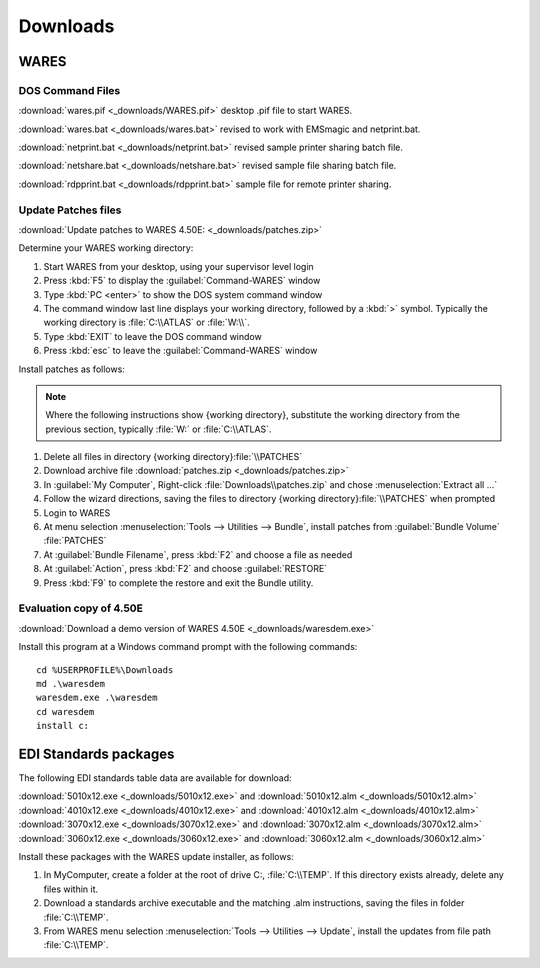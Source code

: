 .. _downloads:

#############################
Downloads
#############################

WARES
=============================

DOS Command Files
-----------------------------

:download:`wares.pif <_downloads/WARES.pif>` desktop .pif file to start WARES.

:download:`wares.bat <_downloads/wares.bat>` revised to work with EMSmagic and 
netprint.bat.

:download:`netprint.bat <_downloads/netprint.bat>` revised sample printer 
sharing batch file.

:download:`netshare.bat <_downloads/netshare.bat>` revised sample file sharing 
batch file.

:download:`rdpprint.bat <_downloads/rdpprint.bat>` sample file for remote 
printer sharing.

Update Patches files
-----------------------------

:download:`Update patches to WARES 4.50E: <_downloads/patches.zip>`

Determine your WARES working directory:

#. Start WARES from your desktop, using your supervisor level login
#. Press :kbd:`F5` to display the :guilabel:`Command-WARES` window
#. Type :kbd:`PC <enter>` to show the DOS system command window
#. The command window last line displays your working directory, followed by a 
   :kbd:`>` symbol. Typically the working directory is :file:`C:\\ATLAS` or 
   :file:`W:\\`.
#. Type :kbd:`EXIT` to leave the DOS command window
#. Press :kbd:`esc` to leave the :guilabel:`Command-WARES` window

Install patches as follows:

.. |workdir| replace:: \{working directory\}

.. note:: Where the following instructions show |workdir|,
   substitute the working directory from the previous section, typically 
   :file:`W:` or :file:`C:\\ATLAS`.

#. Delete all files in directory |workdir|:file:`\\PATCHES`
#. Download archive file :download:`patches.zip <_downloads/patches.zip>`
#. In :guilabel:`My Computer`, Right-click :file:`Downloads\\patches.zip` and 
   chose :menuselection:`Extract all ...`
#. Follow the wizard directions, saving the files to directory 
   |workdir|:file:`\\PATCHES` when prompted
#. Login to WARES
#. At menu selection :menuselection:`Tools --> Utilities --> Bundle`, install 
   patches from :guilabel:`Bundle Volume` :file:`PATCHES`
#. At :guilabel:`Bundle Filename`, press :kbd:`F2` and choose a file as needed
#. At :guilabel:`Action`, press :kbd:`F2` and choose :guilabel:`RESTORE`
#. Press :kbd:`F9` to complete the restore and exit the Bundle utility.

Evaluation copy of 4.50E
-----------------------------

:download:`Download a demo version of WARES 4.50E <_downloads/waresdem.exe>`
   
Install this program at a Windows command prompt with the following commands::

   cd %USERPROFILE%\Downloads
   md .\waresdem
   waresdem.exe .\waresdem
   cd waresdem
   install c:

EDI Standards packages
=============================

The following EDI standards table data are available for download:

|  :download:`5010x12.exe <_downloads/5010x12.exe>` and
   :download:`5010x12.alm <_downloads/5010x12.alm>`
|  :download:`4010x12.exe <_downloads/4010x12.exe>` and 
   :download:`4010x12.alm <_downloads/4010x12.alm>`
|  :download:`3070x12.exe <_downloads/3070x12.exe>` and 
   :download:`3070x12.alm <_downloads/3070x12.alm>`
|  :download:`3060x12.exe <_downloads/3060x12.exe>` and 
   :download:`3060x12.alm <_downloads/3060x12.alm>`

Install these packages with the WARES update installer, as follows:

#. In MyComputer, create a folder at the root of drive C:, :file:`C:\\TEMP`. If 
   this directory exists already, delete any files within it.
#. Download a standards archive executable and the matching .alm instructions,
   saving the files in folder :file:`C:\\TEMP`.
#. From WARES menu selection :menuselection:`Tools --> Utilities --> Update`, 
   install the updates from file path :file:`C:\\TEMP`.


